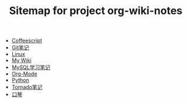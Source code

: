 #+TITLE: Sitemap for project org-wiki-notes

   + [[file:coffeescript.org][Coffeescript]]
   + [[file:git.org][Git笔记]]
   + [[file:linux.org][Linux]]
   + [[file:index.org][My Wiki]]
   + [[file:mysql.org][MySQL学习笔记]]
   + [[file:org-mode.org][Org-Mode]]
   + [[file:python.org][Python]]
   + [[file:tornado.org][Tornado笔记]]
   + [[file:harmonica.org][口琴]]

